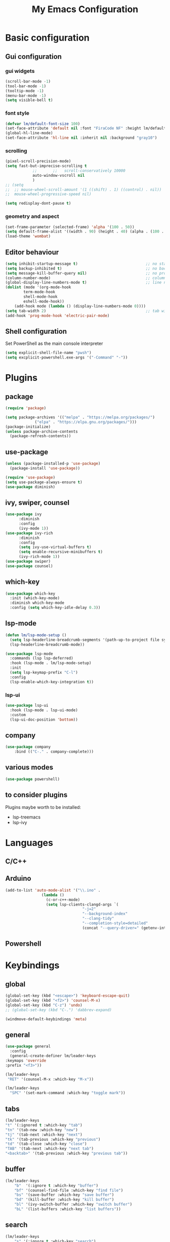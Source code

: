 #+title: My Emacs Configuration
#+PROPERTY: header-args:emacs-lisp :tangle ./init.el :mkdirp yes

* Basic configuration

** Gui configuration
*** gui widgets
#+begin_src emacs-lisp
  (scroll-bar-mode -1)
  (tool-bar-mode -1)
  (tooltip-mode -1)
  (menu-bar-mode -1)
  (setq visible-bell t)

#+end_src
*** font style
#+begin_src emacs-lisp
  (defvar lm/default-font-size 100)
  (set-face-attribute 'default nil :font "FiraCode NF" :height lm/default-font-size) 
  (global-hl-line-mode)
  (set-face-attribute 'hl-line nil :inherit nil :background "gray10")
#+end_src

*** scrolling
#+begin_src emacs-lisp
  (pixel-scroll-precision-mode)
  (setq fast-but-imprecise-scrolling t
			  ;;       ;;	scroll-conservatively 10000
			  auto-window-vscroll nil
			  )
  ;; (setq					
  ;;  ;; mouse-wheel-scroll-amount '(1 ((shift) . 1) ((control) . nil))
  ;;  mouse-wheel-progressive-speed nil)

  (setq redisplay-dont-pause t)
#+end_src

*** geometry and aspect
#+begin_src emacs-lisp
  (set-frame-parameter (selected-frame) 'alpha '(100 . 50))
  (setq default-frame-alist '((width . 90) (height . 40) (alpha . (100 . 5))))
  (load-theme 'wombat)
#+end_src

** Editor behaviour
#+begin_src emacs-lisp
	(setq inhibit-startup-message t)                              ;; no startup screen
	(setq backup-inhibited t)                                     ;; no backup files
	(setq message-kill-buffer-query nil)                          ;; no prompt kill buffer
	(column-number-mode)                                          ;; column number
	(global-display-line-numbers-mode t)                          ;; line number
	(dolist (mode '(org-mode-hook
			term-mode-hook
			shell-mode-hook
			eshell-mode-hook))
		(add-hook mode (lambda () (display-line-numbers-mode 0))))
	(setq tab-width 2)                                            ;; tab width 2
	(add-hook 'prog-mode-hook 'electric-pair-mode)
#+end_src


** Shell configuration
Set PowerShell as the main console interpreter
#+begin_src emacs-lisp
  (setq explicit-shell-file-name "pwsh")
  (setq excplicit-powershell.exe-args '("-Command" "-"))
#+end_src

* Plugins
** package
#+begin_src emacs-lisp
  (require 'package)
 
  (setq package-archives '(("melpa" . "https://melpa.org/packages/")
			   ("elpa" . "https://elpa.gnu.org/packages/")))
  (package-initialize)
  (unless package-archive-contents
    (package-refresh-contents))
#+end_src
** use-package
#+begin_src emacs-lisp
  (unless (package-installed-p 'use-package)
    (package-install 'use-package))

  (require 'use-package)
  (setq use-package-always-ensure t)
  (use-package diminish)
#+end_src
** ivy, swiper, counsel
#+begin_src emacs-lisp
  (use-package ivy
	    :diminish
	    :config
	    (ivy-mode 1))
  (use-package ivy-rich
	    :diminish
	    :config
	    (setq ivy-use-virtual-buffers t)
	    (setq enable-recursive-minibuffers t)
	    (ivy-rich-mode 1))
  (use-package swiper)
  (use-package counsel)
#+end_src
** which-key
#+begin_src emacs-lisp
  (use-package which-key
    :init (which-key-mode)
    :diminish which-key-mode
    :config (setq which-key-idle-delay 0.3))
#+end_src

** lsp-mode
#+begin_src emacs-lisp
  (defun lm/lsp-mode-setup ()
    (setq lsp-headerline-breadcrumb-segments '(path-up-to-project file symbols))
    (lsp-headerline-breadcrumb-mode))

  (use-package lsp-mode
    :commands (lsp lsp-deferred)
    :hook (lsp-mode . lm/lsp-mode-setup)
    :init
    (setq lsp-keymap-prefix "C-l")
    :config
    (lsp-enable-which-key-integration t))
#+end_src
*** lsp-ui
#+begin_src emacs-lisp
  (use-package lsp-ui
    :hook (lsp-mode . lsp-ui-mode)
    :custom
    (lsp-ui-doc-position 'bottom))
#+end_src

** company
#+begin_src emacs-lisp
	(use-package company
		:bind (("C-." . company-complete)))
#+end_src

** various modes
#+begin_src emacs-lisp
  (use-package powershell)
#+end_src

** to consider plugins
Plugins maybe worth to be installed:
   - lsp-treemacs
   - lsp-ivy
     
     
* Languages
** C/C++

** Arduino
#+begin_src emacs-lisp
  (add-to-list 'auto-mode-alist '("\\.ino" .
				  (lambda ()
				    (c-or-c++-mode)
				    (setq lsp-clients-clangd-args `(
								    "-j=2"
								    "--background-index"
								    "--clang-tidy"
								    "--completion-style=detailed"
								    (concat "--query-driver=" (getenv-internal "HOME") "/.platformio/packages/toolchain-atmelavr/bin/avr-g++"))))))
#+end_src


# * Keybindings
** Powershell

* Keybindings
** global
#+begin_src emacs-lisp
	(global-set-key (kbd "<escape>") 'keyboard-escape-quit)
	(global-set-key (kbd "<f2>") 'counsel-M-x)
	(global-set-key (kbd "C-z") 'undo)
	;; (global-set-key (kbd "C-.") 'dabbrev-expand)

	(windmove-default-keybindings 'meta)
#+end_src

# * Keybindings (with Evil )
** general
#+begin_src emacs-lisp
    (use-package general
      :config
      (general-create-definer lm/leader-keys
	:keymaps 'override
	:prefix "<f3>"))

    (lm/leader-keys
     "RET" '(counsel-M-x :which-key "M-x"))

    (lm/leader-keys
      "SPC" '(set-mark-command :which-key "toggle mark"))
#+end_src
** tabs
#+begin_src emacs-lisp
	(lm/leader-keys
	"t" '(:ignored t :which-key "tab")
	"tn" '(tab-new :which-key "new")
	"tj" '(tab-next :which-key "next")
	"tk" '(tab-previous :which-key "previous")
	"td" '(tab-close :which-key "close")
	"TAB" '(tab-next :which-key "next tab")
	"<backtab>" '(tab-previous :which-key "previous tab"))
#+end_src

** buffer
#+begin_src emacs-lisp
	(lm/leader-keys
		"b"  '(:ignore t :which-key "buffer")
		"bf" '(counsel-find-file :which-key "find file")
		"bs" '(save-buffer :which-key "save buffer")
		"bd" '(kill-buffer :which-key "kill buffer")
		"bl" '(ivy-switch-buffer :which-key "switch buffer")
		"bL" '(list-buffers :which-key "list buffers"))
#+end_src

** search
#+begin_src emacs-lisp
	(lm/leader-keys
		"s" '(:ignore t :which-key "search")
		"ss" '(swiper-isearch :which-key "search")
	  "sr" '(replace-string :which-key "replace"))
#+end_src

** appearence
#+begin_src emacs-lisp
	(lm/leader-keys
		"a"  '(:ignore t :which-key "appearence")
		"a+" '(text-scale-increase :which-key "increase scale")
		"a-" '(text-scale-decrease :which-key "decrease scale")
		"at" '(counsel-load-theme :which-key "choose theme"))
#+end_src

** eval
#+begin_src emacs-lisp
(defun load-init () (interactive)
  (load-file "~/.config/emacs/init.el"))
(lm/leader-keys
  "v" '(:ignored t :which-key "eval")
  "vb" '(eval-buffer :which-key "eval buffer")
  "vl" '(eval-last-sexp :which-key "eval last sexp")
  "vi" '(load-init :which-key "load init.el"))
#+end_src

** window
#+begin_src emacs-lisp
(lm/leader-keys
  "w" '(:ignored t :which-key "window")
  "wo" '(delete-other-windows :which-key "delete other windows")
  "wc" '(delete-window :which-key "delete window")
  "ws" '(split-window-below :which-key "split horizontal")
  "wv" '(split-window-right :which-key "split vertical"))
#+end_src

** termin al
#+begin_src emacs-lisp
(lm/leader-keys
  "T" '(:ignored t :which-key "terminal")
  "Tv" '(term :which-key "term")
  "Ts" '(eshell :which-key "eshell"))
#+end_src

** explore
#+begin_src emacs-lisp
		(lm/leader-keys
		"e" '(:ignored t :which-key "explore")
		"ed" '(dired :which-key "dired")
	  "ec" '(pwd :which-key "pwd"))
#+end_src

** lsp
#+begin_src emacs-lisp
	(defun lm/lsp-keymap ()
		(interactive)
		(lm/leader-keys
			"l" '(:ignored t :which-key "lsp")
			"lf" '(lsp-format-buffer :which-key "format")))
	(add-hook 'lsp-mode-hook 'lm/lsp-keymap)
#+end_src




* COMMENT Keybindings (with evil)
** global
#+begin_src emacs-lisp
  (global-set-key (kbd "<escape>") 'keyboard-escape-quit)
#+end_src

** general
#+begin_src emacs-lisp
		(use-package general
			:config
			(general-create-definer lm/leader-keys
			:keymaps '(normal insert visual emacs)
			:prefix "SPC"
			:global-prefix "C-SPC"))

		(lm/leader-keys
	    "RET" '(counsel-M-x :which-key "M-x"))
#+end_src

** evil
#+begin_src emacs-lisp
  (use-package evil
  :init
  (setq evil-want-integration t)
  (setq evil-want-keybinding nil)
  (setq evil-undo-system 'undo-redo)
  :config
  (evil-mode 1)
  (evil-global-set-key 'motion "j" 'evil-next-visual-line)
  (evil-global-set-key 'motion "k" 'evil-previous-visual-line)

  (evil-set-initial-state 'messages-buffer-mode 'normal)
  (evil-set-initial-state 'dashboard-mode 'normal))

  (use-package evil-collection
  :after evil
  :config
  (evil-collection-init))
#+end_src

** tabs
#+begin_src emacs-lisp
	(lm/leader-keys
	"t" '(:ignored t :which-key "tab")
	"tn" '(tab-new :which-key "new")
	"tj" '(tab-next :which-key "next")
	"tk" '(tab-previous :which-key "previous")
	"td" '(tab-close :which-key "close")
	"TAB" '(tab-next :which-key "next tab")
	"<backtab>" '(tab-previous :which-key "previous tab"))
#+end_src

** buffer
#+begin_src emacs-lisp
	(lm/leader-keys
		"b"  '(:ignore t :which-key "buffer")
		"bf" '(counsel-find-file :which-key "find file")
		"bs" '(save-buffer :which-key "save buffer")
		"bd" '(kill-buffer :which-key "kill buffer")
		"bl" '(ivy-switch-buffer :which-key "switch buffer")
		"bL" '(list-buffers :which-key "list buffers"))
#+end_src

** search
#+begin_src emacs-lisp
	(lm/leader-keys
		"s" '(:ignore t :which-key "search")
		"ss" '(swiper-isearch :which-key "search")
	  "sr" '(replace-string :which-key "replace"))
#+end_src

** appearence
#+begin_src emacs-lisp
	(lm/leader-keys
		"a"  '(:ignore t :which-key "appearence")
		"a+" '(text-scale-increase :which-key "increase scale")
		"a-" '(text-scale-decrease :which-key "decrease scale")
		"at" '(counsel-load-theme :which-key "choose theme"))
#+end_src

** eval
#+begin_src emacs-lisp
(defun load-init () (interactive)
  (load-file "~/.config/emacs/init.el"))
(lm/leader-keys
  "v" '(:ignored t :which-key "eval")
  "vb" '(eval-buffer :which-key "eval buffer")
  "vl" '(eval-last-sexp :which-key "eval last sexp")
  "vi" '(load-init :which-key "load init.el"))
#+end_src

** window
#+begin_src emacs-lisp
(lm/leader-keys
  "w" '(:ignored t :which-key "window")
  "wo" '(delete-other-windows :which-key "delete other windows")
  "wc" '(evil-window-delete :which-key "delete window")
  "ws" '(evil-window-split :which-key "split horizontal")
  "wv" '(evil-window-vsplit :which-key "split vertical")
  "wh" '(evil-window-left :which-key "move left")
  "wj" '(evil-window-down :which-key "move down")
  "wk" '(evil-window-up :which-key "move up")
  "wl" '(evil-window-right :which-key "move right"))
#+end_src

** terminal
#+begin_src emacs-lisp
(lm/leader-keys
  "T" '(:ignored t :which-key "terminal")
  "Tv" '(vterm :which-key "vterm")
  "Ts" '(eshell :which-key "eshell"))
#+end_src

** explore
#+begin_src emacs-lisp
		(lm/leader-keys
		"e" '(:ignored t :which-key "explore")
		"ed" '(dired :which-key "dired")
	  "ec" '(pwd :which-key "pwd"))
#+end_src

** lsp
#+begin_src emacs-lisp
	(defun lm/lsp-keymap ()
		(interactive)
		(lm/leader-keys
			"l" '(:ignored t :which-key "lsp")
			"lf" '(lsp-format-buffer :which-key "format")))
	(add-hook 'lsp-mode-hook 'lm/lsp-keymap)
#+end_src


* Org-mode
** auto tangle configuration files
#+begin_src emacs-lisp
  ;; Automatically tangle our init.org config file when we save it
  (defun lm/org-babel-tangle-config ()
    (when (string-equal (buffer-file-name)
			(concat user-emacs-directory "init.org"))
      (let ((org-confirm-babel-evaluate nil))
	(org-babel-tangle)
	(load-file (concat user-emacs-directory "init.el")))))
  (add-hook 'org-mode-hook (lambda () (add-hook 'after-save-hook #'lm/org-babel-tangle-config)))

  ;; Move the tangled file to emacs directory
  (defun lm/org-tangle-to-init ()
      (interactive)
      (org-babel-tangle)
      (copy-file "./init.el" (concat user-emacs-directory "init.el") t)
      (load-file (concat user-emacs-directory "init.el")))


#+end_src

** org-babel
#+begin_src emacs-lisp
  (require 'org-tempo)
  (add-to-list 'org-structure-template-alist '("sh" . "src shell"))
  (add-to-list 'org-structure-template-alist '("el" . "src emacs-lisp"))
  (add-to-list 'org-structure-template-alist '("py" . "src python"))
#+end_src


* Dired
#+begin_src emacs-lisp
  (use-package dired
    :ensure nil
    :custom ((dired-listing-switches "-agho --group-directories-first"))
    :config )
#+end_src
